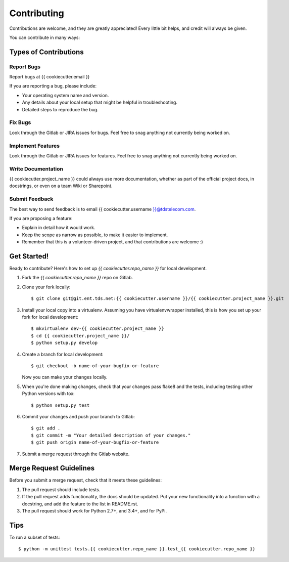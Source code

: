============
Contributing
============

Contributions are welcome, and they are greatly appreciated! Every
little bit helps, and credit will always be given.

You can contribute in many ways:

Types of Contributions
----------------------

Report Bugs
~~~~~~~~~~~

Report bugs at {{ cookiecutter.email }}

If you are reporting a bug, please include:

* Your operating system name and version.
* Any details about your local setup that might be helpful in troubleshooting.
* Detailed steps to reproduce the bug.

Fix Bugs
~~~~~~~~

Look through the Gitlab or JIRA issues for bugs. Feel free to snag
anything not currently being worked on.

Implement Features
~~~~~~~~~~~~~~~~~~

Look through the Gitlab or JIRA issues for features. Feel free to snag
anything not currently being worked on.

Write Documentation
~~~~~~~~~~~~~~~~~~~

{{ cookiecutter.project_name }} could always use more documentation, whether as part of the
official project docs, in docstrings, or even on a team Wiki or Sharepoint.

Submit Feedback
~~~~~~~~~~~~~~~

The best way to send feedback is to email {{ cookiecutter.username }}@tdstelecom.com.

If you are proposing a feature:

* Explain in detail how it would work.
* Keep the scope as narrow as possible, to make it easier to implement.
* Remember that this is a volunteer-driven project, and that contributions
  are welcome :)

Get Started!
------------

Ready to contribute? Here's how to set up `{{ cookiecutter.repo_name }}` for local development.

1. Fork the `{{ cookiecutter.repo_name }}` repo on Gitlab.
2. Clone your fork locally::

    $ git clone git@git.ent.tds.net:{{ cookiecutter.username }}/{{ cookiecutter.project_name }}.git

3. Install your local copy into a virtualenv. Assuming you have virtualenvwrapper installed, this is how you set up your fork for local development::

    $ mkvirtualenv dev-{{ cookiecutter.project_name }}
    $ cd {{ cookiecutter.project_name }}/
    $ python setup.py develop

4. Create a branch for local development::

    $ git checkout -b name-of-your-bugfix-or-feature

   Now you can make your changes locally.

5. When you're done making changes, check that your changes pass flake8 and the tests, including testing other Python versions with tox::

    $ python setup.py test

6. Commit your changes and push your branch to Gitlab::

    $ git add .
    $ git commit -m "Your detailed description of your changes."
    $ git push origin name-of-your-bugfix-or-feature

7. Submit a merge request through the Gitlab website.

Merge Request Guidelines
-----------------------

Before you submit a merge request, check that it meets these guidelines:

1. The pull request should include tests.
2. If the pull request adds functionality, the docs should be updated. Put
   your new functionality into a function with a docstring, and add the
   feature to the list in README.rst.
3. The pull request should work for Python 2.7+, and 3.4+, and for PyPi.

Tips
----

To run a subset of tests::

    $ python -m unittest tests.{{ cookiecutter.repo_name }}.test_{{ cookiecutter.repo_name }}
